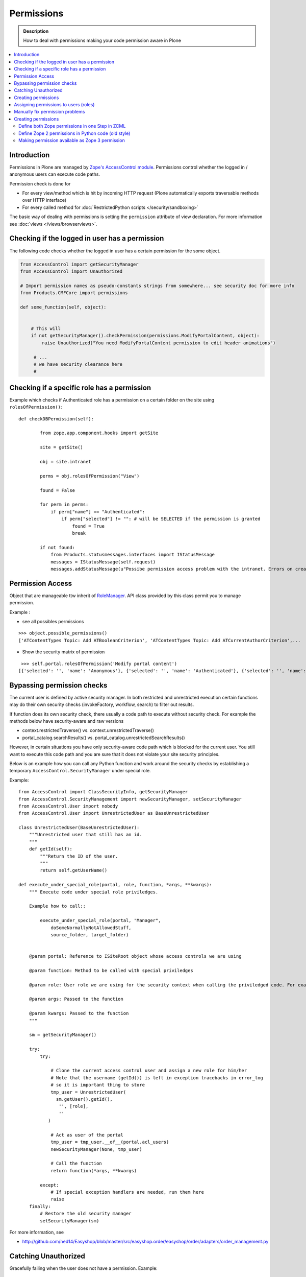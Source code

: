 ==================
 Permissions
==================

.. admonition:: Description

    How to deal with permissions making your code permission aware in Plone

.. contents :: :local:

Introduction
------------

Permissions in Plone are managed by `Zope's AccessControl module <http://svn.zope.org/AccessControl/trunk/src/AccessControl/>`_. 
Permissions control whether the logged in / anonymous users can execute code paths.

Permission check is done for

* For every view/method which is hit by incoming HTTP request (Plone automatically exports
  traversable methods over HTTP interface) 

* For every called method for :doc:`RestrictedPython scripts </security/sandboxing>`

The basic way of dealing with permissions is setting the ``permission``
attribute of view declaration. For more information see :doc:`views
</views/browserviews>`.

Checking if the logged in user has a permission
----------------------------------------------------

The following code checks whether the logged in user
has a certain permission for the some object.

.. code-block:: python

    from AccessControl import getSecurityManager
    from AccessControl import Unauthorized

    # Import permission names as pseudo-constants strings from somewhere... see security doc for more info
    from Products.CMFCore import permissions

    def some_function(self, object):


        # This will
        if not getSecurityManager().checkPermission(permissions.ModifyPortalContent, object):
            raise Unauthorized("You need ModifyPortalContent permission to edit header animations")

         # ...
         # we have security clearance here
         #

Checking if a specific role has a permission
------------------------------------------------

Example which checks if Authenticated role has a permission on a certain folder on the site using ``rolesOfPermission()``::

        def checkDBPermission(self):
                
                from zope.app.component.hooks import getSite 
                
                site = getSite()
                
                obj = site.intranet
                        
                perms = obj.rolesOfPermission("View")
                
                found = False
                
                for perm in perms:
                    if perm["name"] == "Authenticated":
                        if perm["selected"] != "": # will be SELECTED if the permission is granted
                            found = True
                            break
                
                if not found:
                    from Products.statusmessages.interfaces import IStatusMessage
                    messages = IStatusMessage(self.request)
                    messages.addStatusMessage(u"Possibe permission access problem with the intranet. Errors on creation form may happen.", type="info")


Permission Access
------------------

Object that are manageable ttw inherit of `RoleManager  <http://api.plone.org/CMF/1.5.4/private/AccessControl.Role.RoleManager-class.html>`_. API class provided by this class permit you to manage permission.

Example : 

* see all possibles  permissions 

::

   >>> object.possible_permissions()
   ['ATContentTypes Topic: Add ATBooleanCriterion', 'ATContentTypes Topic: Add ATCurrentAuthorCriterion',...

* Show the security matrix of permission

::

   >>> self.portal.rolesOfPermission('Modify portal content')
  [{'selected': '', 'name': 'Anonymous'}, {'selected': '', 'name': 'Authenticated'}, {'selected': '', 'name': 'Contributor'}, {'selected': '', 'name': 'Editor'}, {'selected': 'SELECTED', 'name': 'GroupAdmin'}, {'selected': '', 'name': 'GroupContributor'}, {'selected': '', 'name': 'GroupEditor'}, {'selected': '', 'name': 'GroupLeader'}, {'selected': '', 'name': 'GroupMember'}, {'selected': '', 'name': 'GroupReader'}, {'selected': '', 'name': 'GroupVisitor'}, {'selected': 'SELECTED', 'name': 'Manager'}, {'selected': '', 'name': 'Member'}, {'selected': 'SELECTED', 'name': 'Owner'}, {'selected': '', 'name': 'Reader'}, {'selected': '', 'name': 'Reviewer'}, {'selected': '', 'name': 'SubscriptionViewer'}]
 



Bypassing permission checks
---------------------------

The current user is defined by active security manager. In both restricted and unrestricted execution certain 
functions may do their own security checks (invokeFactory, workflow, search)
to filter out results. 

If function does its own security check, there usually a code path to execute without security check.
For example the methods below have security-aware and raw versions

* context.restrictedTraverse() vs. context.unrestrictedTraverse()

* portal_catalog.searchResults() vs. portal_catalog.unrestrictedSearchResults()

However, in certain situations you have only security-aware code path
which is blocked for the current user. You still want to execute
this code path and you are sure that it does not violate your site 
security principles. 

Below is an example how you can call any Python function and
work around the security checks by establishing a temporary
``AccessControl.SecurityManager`` under special role. 

Example::

	from AccessControl import ClassSecurityInfo, getSecurityManager
	from AccessControl.SecurityManagement import newSecurityManager, setSecurityManager
	from AccessControl.User import nobody
	from AccessControl.User import UnrestrictedUser as BaseUnrestrictedUser
	
	class UnrestrictedUser(BaseUnrestrictedUser):
	    """Unrestricted user that still has an id.
	    """
	    def getId(self):
	        """Return the ID of the user.
	        """
	        return self.getUserName()
	
	def execute_under_special_role(portal, role, function, *args, **kwargs):
	    """ Execute code under special role priviledges.
	    
	    Example how to call::
	    
	    	execute_under_special_role(portal, "Manager", 
	            doSomeNormallyNotAllowedStuff,
	            source_folder, target_folder)
	    	
	    
	    @param portal: Reference to ISiteRoot object whose access controls we are using
	    
	    @param function: Method to be called with special priviledges
	    
	    @param role: User role we are using for the security context when calling the priviledged code. For example, use "Manager".
	    
	    @param args: Passed to the function
	    
	    @param kwargs: Passed to the function 
	    """
	    
	    sm = getSecurityManager()
	    
	    try:
	        try:
	            
	            # Clone the current access control user and assign a new role for him/her
	            # Note that the username (getId()) is left in exception tracebacks in error_log
	            # so it is important thing to store 
	            tmp_user = UnrestrictedUser(
	              sm.getUser().getId(),
	               '', [role], 
	               ''
	           )
	          
	            # Act as user of the portal
	            tmp_user = tmp_user.__of__(portal.acl_users)
	            newSecurityManager(None, tmp_user)
	            
	            # Call the function
	            return function(*args, **kwargs)
	            
	        except:
	            # If special exception handlers are needed, run them here
	            raise
	    finally:
	        # Restore the old security manager
	        setSecurityManager(sm)    

For more information, see 

* http://github.com/ned14/Easyshop/blob/master/src/easyshop.order/easyshop/order/adapters/order_management.py

Catching Unauthorized
---------------------

Gracefully failing when the user does not have a permission. Example::

        from AccessControl import Unauthorized

        try:
            portal_state = context.restrictedTraverse("@@plone_portal_state")
        except Unauthorized:
            # portal_state may be limited to admin users only
            portal_state = None


Creating permissions
--------------------

You don't create permissions, they "spring into existence".
Whatever that means.

* http://pypi.python.org/pypi/collective.autopermission/1.0b1 (Plone 3 only)

* http://n2.nabble.com/creating-and-using-your-own-permissions-in-Plone-3-tp339972p1498626.html

* http://blog.fourdigits.nl/adding-zope-2-permissions-using-just-zcml-and-a-generic-setup-profile

Assigning permissions to users (roles)
--------------------------------------

Permissions are usually assigned to roles, which are assigned to users through
the web.

To assign a permission to a role, use profiles/default/rolemap.xml:

.. code-block:: xml

   <?xml version="1.0"?>
    <rolemap>
      <permissions>
        <permission name="MyProduct: MyPermission" acquire="False">
          <role name="Member"/>
        </permission>
      </permissions>
    </rolemap> 


Manually fix permission problems
--------------------------------

In the case you fiddle with permission and manage lock out even admin user for the content (both Plone
page and raw Zope page) you can still fix the problem from :doc:`debug prompt </misc/commandline>`.

Example debug session how to set ``Access Contents Information`` back to all users::

        >>> j=app.yoursiteid.yourfolderid.problematiccontent 
        >>> import AccessControl
        >>> import Products.CMFCore.permissions
        >>> sm=AccessControl.getSecurityManager()
        >>> import transaction
        >>> anon=sm.getUser()
        >>> j.manage_permission(Products.CMFCore.permissions.AccessContentsInformation,roles=anon.getRoles())
        >>> transaction.commit()

Creating permissions
----------------------        

Define both Zope permissions in one Step in ZCML
================================================================

You can use `collective.autopermission 
<http://pypi.python.org/pypi/collective.autopermission/1.0b1>` 
(`svn repository 
<http://svn.plone.org/svn/collective/collective.autopermission>`)
and define both the Zope 2 and Zope 3 permission at once with the
<permission> zcml-directive. To do that install
collective.autopermission. Either add "collective.autopermission" to
"install_requires" in setup.py or to your buildout. Then include
collective.autopermission's configure.zcml *before* you define the
permissions *and* before you use them.  (collective.autopermission is
not required in Zope 2.12/Plone 4 anymore!)

.. code-block:: xml
  
    <configure 
      xmlns="http://namespaces.zope.org/zope"
      xmlns:browser="http://namespaces.zope.org/browser">
 
      <include package="collective.autopermission" />
 
      <permission 
        id="myproduct.mypermission" 
        title="MyProduct: MyPermission"
        />
  
      <browser:page 
        for="*" 
        name="myexampleview"
        class="browser.MyExampleView"
        permission="myproduct.mypermission" 
        />

    </configure>

Now you can use the permission both as a Zope 2 permission *('MyProduct:
MyPermission')* or a Zope 3 permission *('myproduct.mypermission')*. The
only disadvantage is that you can't import the permissionstring as a
variable from permissions.py.

Define Zope 2 permissions in Python code (old style)
======================================================

If you want to protect certain actions in your product by a special permission,
you most likely will want to assign this permission to a role when the product
is installed.  You will want to use Generic Setup's rolemap.xml to assign these
permissions.  A new permission will be added to the Zope instance by calling
setDefaultRoles on it. 

However, at the time when Generic Setup is run, almost none of your code has
actually been run, so the permission doesn't exist yet.  That's why we define
the permissions in permissions.py, and call this from __init__.py:

.. code-block:: python

    # __init__.py:

    import permissions

.. code-block:: python

    # permissions.py:

    from Products.CMFCore import permissions as CMFCorePermissions
    from AccessControl.SecurityInfo import ModuleSecurityInfo
    from Products.CMFCore.permissions import setDefaultRoles

    security = ModuleSecurityInfo('MyProduct')
    security.declarePublic('MyPermission')
    MyPermission = 'MyProduct: MyPermission'
    setDefaultRoles(MyPermission, ())

When working with permissions, always use the variable name instead of the
string value.  This ensures that you can't make typos with the string value,
which are hard to debug.  If you do make a typo in the variable name, you'll
get an ImportError or NameError.

Making permission available as Zope 3 permission
=====================================================

To use your permissions with Zope 3 technologies
e.g. BrowserViews/formlib/z3c.form, you need
to make them available available as Zope 3 permissions. This is done
in ZCML using a the <permission> directive. Example configure.zcml:

.. code-block:: xml
   
    <configure 
      xmlns="http://namespaces.zope.org/zope">

      <permission 
        id="myproduct.mypermission" 
        title="MyProduct: MyPermission" 
        />
    
    </configure>

It's convention to prefix the permission id with the nmame of the
package it's defined in and use lower case only. You have to take care
that the title matches exactly the permission string you used in
permissions.py. Otherwise a different, zope 3 only, permission is
registered.

You can use the permission to e.g. protect BrowserViews. Example
configure.zcml:

.. code-block:: xml

    <configure 
      xmlns="http://namespaces.zope.org/zope"
      xmlns:browser="http://namespaces.zope.org/browser">
   
      <permission 
        id="myproduct.mypermission" 
        title="MyProduct: MyPermission" />
 
      <browser:page 
        for="*" 
        name="myexampleview"
        class="browser.MyExampleView"
        permission="myproduct.mypermission" 
        />

    </configure>        
